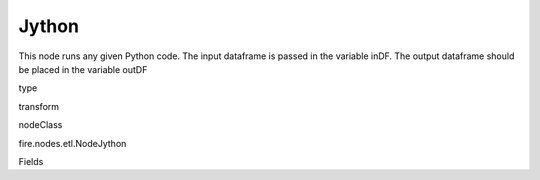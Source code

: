 
Jython
^^^^^^ 

This node runs any given Python code. The input dataframe is passed in the variable inDF. The output dataframe should be placed in the variable outDF

type

transform

nodeClass

fire.nodes.etl.NodeJython

Fields

+----------------+------------------+------------------------------------+
|      Name      |       Title      |             Description            |
+----------------+------------------+------------------------------------+
| code | Jython | Python code to be run. Input dataframe is in inDF. Output dataframe is in outDF. | 
+----------------+------------------+------------------------------------+
| outputColNames | Column Names for the CSV | New Output Columns of the SQL | 
+----------------+------------------+------------------------------------+
| outputColTypes | Column Types for the CSV | Data Type of the Output Columns | 
+----------------+------------------+------------------------------------+
| outputColFormats | Column Formats for the CSV | Format of the Output Columns | 
+----------------+------------------+------------------------------------+
